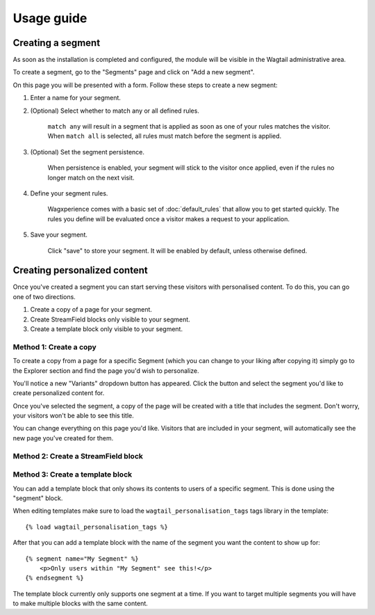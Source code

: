 Usage guide
===========

Creating a segment
------------------

As soon as the installation is completed and configured, the module will be
visible in the Wagtail administrative area.

To create a segment, go to the "Segments" page and click on "Add a new segment".

On this page you will be presented with a form. Follow these steps to create a
new segment:

1. Enter a name for your segment.

2. (Optional) Select whether to match any or all defined rules.

    ``match any`` will result in a segment that is applied as soon as one of
    your rules matches the visitor. When ``match all`` is selected, all rules
    must match before the segment is applied.

3. (Optional) Set the segment persistence.

    When persistence is enabled, your segment will stick to the visitor once
    applied, even if the rules no longer match on the next visit.

4. Define your segment rules.

    Wagxperience comes with a basic set of :doc:`default_rules` that allow
    you to get started quickly. The rules you define will be evaluated once a
    visitor makes a request to your application.

5. Save your segment.

    Click "save" to store your segment. It will be enabled by default,
    unless otherwise defined.


Creating personalized content
-----------------------------

Once you've created a segment you can start serving these visitors with
personalised content. To do this, you can go one of two directions.

1. Create a copy of a page for your segment.

2. Create StreamField blocks only visible to your segment.

3. Create a template block only visible to your segment.


Method 1: Create a copy
^^^^^^^^^^^^^^^^^^^^^^^

To create a copy from a page for a specific Segment (which you can change to
your liking after copying it) simply go to the Explorer section and find the
page you'd wish to personalize.

You'll notice a new "Variants" dropdown button has appeared. Click the button
and select the segment you'd like to create personalized content for.

Once you've selected the segment, a copy of the page will be created with a
title that includes the segment. Don't worry, your visitors won't be able to
see this title.

You can change everything on this page you'd like. Visitors that are included in
your segment, will automatically see the new page you've created for them.


Method 2: Create a StreamField block
^^^^^^^^^^^^^^^^^^^^^^^^^^^^^^^^^^^^


Method 3: Create a template block
^^^^^^^^^^^^^^^^^^^^^^^^^^^^^^^^^

You can add a template block that only shows its contents to users of a
specific segment. This is done using the "segment" block.

When editing templates make sure to load the ``wagtail_personalisation_tags``
tags library in the template::

    {% load wagtail_personalisation_tags %}

After that you can add a template block with the name of the segment you want
the content to show up for::

    {% segment name="My Segment" %}
        <p>Only users within "My Segment" see this!</p>
    {% endsegment %}

The template block currently only supports one segment at a time. If you want
to target multiple segments you will have to make multiple blocks with the
same content.
